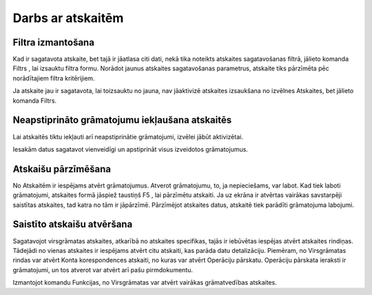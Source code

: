 .. 14016 ======================Darbs ar atskaitēm====================== 

Filtra izmantošana
++++++++++++++++++

Kad ir sagatavota atskaite, bet tajā ir jāatlasa citi dati, nekā tika
noteikts atskaites sagatavošanas filtrā, jālieto komanda Filtrs , lai
izsauktu filtra formu. Norādot jaunus atskaites sagatavošanas
parametrus, atskaite tiks pārzīmēta pēc norādītajiem filtra
kritērijiem.



Ja atskaite jau ir sagatavota, lai toizsauktu no jauna, nav jāaktivizē
atskaites izsaukšana no izvēlnes Atskaites, bet jālieto komanda
Filtrs.


Neapstiprināto grāmatojumu iekļaušana atskaitēs
+++++++++++++++++++++++++++++++++++++++++++++++



Lai atskaitēs tiktu iekļauti arī neapstiprinātie grāmatojumi, izvēlei
jābūt aktivizētai.













Iesakām datus sagatavot vienveidīgi un apstiprināt visus izveidotos
grāmatojumus.


Atskaišu pārzīmēšana
++++++++++++++++++++

No Atskaitēm ir iespējams atvērt grāmatojumus. Atverot grāmatojumu,
to, ja nepieciešams, var labot. Kad tiek laboti grāmatojumi, atskaites
formā jāspiež taustiņš F5 , lai pārzīmētu atskaiti. Ja uz ekrāna ir
atvērtas vairākas savstarpēji saistītas atskaites, tad katra no tām ir
jāpārzīmē. Pārzīmējot atskaites datus, atskaitē tiek parādīti
grāmatojuma labojumi.


Saistīto atskaišu atvēršana
+++++++++++++++++++++++++++

Sagatavojot virsgrāmatas atskaites, atkarībā no atskaites specifikas,
tajās ir iebūvētas iespējas atvērt atskaites rindiņas. Tādejādi no
vienas atskaites ir iespējams atvērt citu atskaiti, kas parāda datu
detalizāciju. Piemēram, no Virsgrāmatas rindas var atvērt Konta
korespondences atskaiti, no kuras var atvērt Operāciju pārskatu.
Operāciju pārskata ieraksti ir grāmatojumi, un tos atverot var atvērt
arī pašu pirmdokumentu.



Izmantojot komandu Funkcijas, no Virsgrāmatas var atvērt vairākas
grāmatvedības atskaites.















 